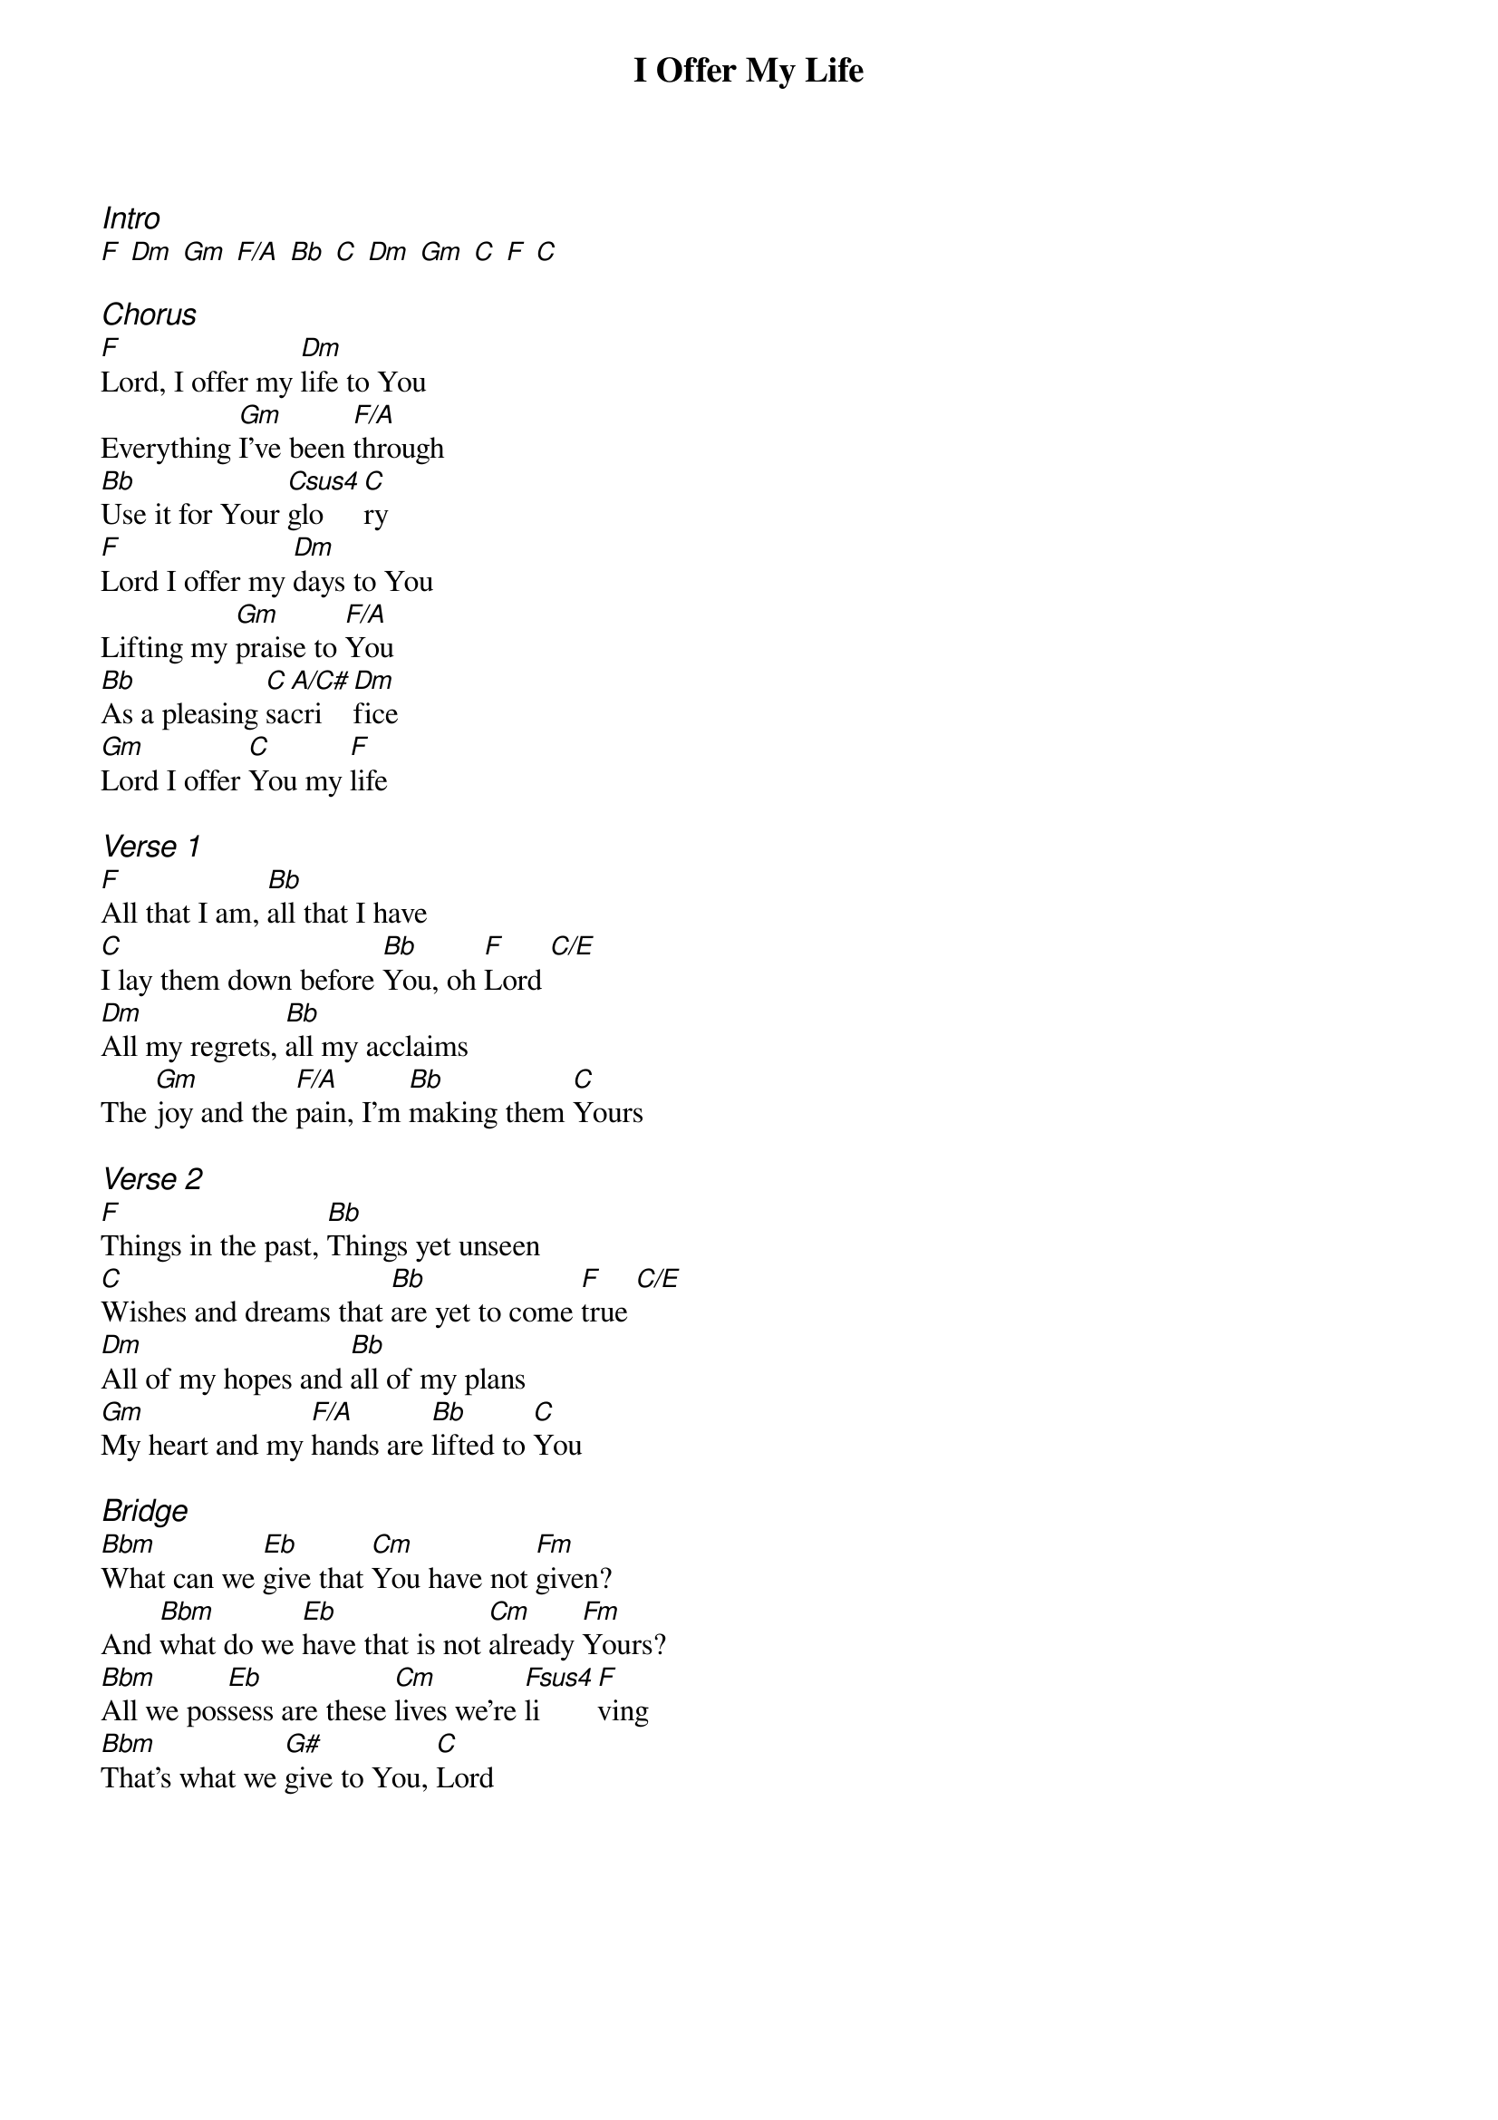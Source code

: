 {title: I Offer My Life}
{ng}
{columns: 1}

{ci:Intro}
[F] [Dm] [Gm] [F/A] [Bb] [C] [Dm] [Gm] [C] [F] [C]

{ci:Chorus}
[F]Lord, I offer my [Dm]life to You
Everything [Gm]I've been [F/A]through
[Bb]Use it for Your [Csus4]glo[C]ry
[F]Lord I offer my [Dm]days to You
Lifting my [Gm]praise to [F/A]You
[Bb]As a pleasing [C]sa[A/C#]cri[Dm]fice
[Gm]Lord I offer [C]You my [F]life

{ci:Verse 1}
[F]All that I am, [Bb]all that I have
[C]I lay them down before [Bb]You, oh [F]Lord [C/E]
[Dm]All my regrets, [Bb]all my acclaims
The [Gm]joy and the [F/A]pain, I'm [Bb]making them [C]Yours

{ci:Verse 2}
[F]Things in the past, [Bb]Things yet unseen
[C]Wishes and dreams that [Bb]are yet to come [F]true [C/E]
[Dm]All of my hopes and [Bb]all of my plans
[Gm]My heart and my [F/A]hands are [Bb]lifted to [C]You

{ci:Bridge}
[Bbm]What can we [Eb]give that [Cm]You have not [Fm]given?
And [Bbm]what do we [Eb]have that is not [Cm]already [Fm]Yours?
[Bbm]All we pos[Eb]sess are these [Cm]lives we're [Fsus4]li[F]ving
[Bbm]That's what we [G#]give to You, [C]Lord